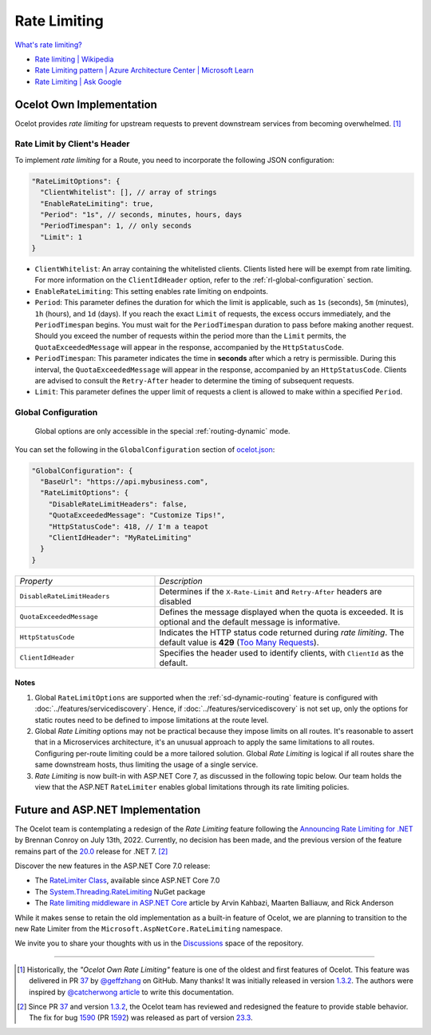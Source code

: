 Rate Limiting
=============

`What's rate limiting? <https://www.bing.com/search?q=Rate+Limiting>`_

* `Rate limiting | Wikipedia <https://en.wikipedia.org/wiki/Rate_limiting>`_ 
* `Rate Limiting pattern | Azure Architecture Center | Microsoft Learn <https://learn.microsoft.com/en-us/azure/architecture/patterns/rate-limiting-pattern>`_
* `Rate Limiting | Ask Google <https://www.google.com/search?q=Rate+Limiting>`_

Ocelot Own Implementation
-------------------------

Ocelot provides *rate limiting* for upstream requests to prevent downstream services from becoming overwhelmed. [#f1]_

Rate Limit by Client's Header
^^^^^^^^^^^^^^^^^^^^^^^^^^^^^

To implement *rate limiting* for a Route, you need to incorporate the following JSON configuration:

.. code-block:: json

  "RateLimitOptions": {
    "ClientWhitelist": [], // array of strings
    "EnableRateLimiting": true,
    "Period": "1s", // seconds, minutes, hours, days
    "PeriodTimespan": 1, // only seconds
    "Limit": 1
  }

* ``ClientWhitelist``: An array containing the whitelisted clients. Clients listed here will be exempt from rate limiting.
  For more information on the ``ClientIdHeader`` option, refer to the :ref:`rl-global-configuration` section.
* ``EnableRateLimiting``: This setting enables rate limiting on endpoints.
* ``Period``: This parameter defines the duration for which the limit is applicable, such as ``1s`` (seconds), ``5m`` (minutes), ``1h`` (hours), and ``1d`` (days).
  If you reach the exact ``Limit`` of requests, the excess occurs immediately, and the ``PeriodTimespan`` begins.
  You must wait for the ``PeriodTimespan`` duration to pass before making another request.
  Should you exceed the number of requests within the period more than the ``Limit`` permits, the ``QuotaExceededMessage`` will appear in the response, accompanied by the ``HttpStatusCode``.
* ``PeriodTimespan``: This parameter indicates the time in **seconds** after which a retry is permissible.
  During this interval, the ``QuotaExceededMessage`` will appear in the response, accompanied by an ``HttpStatusCode``.
  Clients are advised to consult the ``Retry-After`` header to determine the timing of subsequent requests.
* ``Limit``: This parameter defines the upper limit of requests a client is allowed to make within a specified ``Period``.

.. _rl-global-configuration:

Global Configuration
^^^^^^^^^^^^^^^^^^^^

  Global options are only accessible in the special :ref:`routing-dynamic` mode.

You can set the following in the ``GlobalConfiguration`` section of `ocelot.json`_:

.. code-block:: json

  "GlobalConfiguration": {
    "BaseUrl": "https://api.mybusiness.com",
    "RateLimitOptions": {
      "DisableRateLimitHeaders": false,
      "QuotaExceededMessage": "Customize Tips!",
      "HttpStatusCode": 418, // I'm a teapot
      "ClientIdHeader": "MyRateLimiting"
    }
  }


.. list-table::
    :widths: 35 65

    * - *Property*
      - *Description*
    * - ``DisableRateLimitHeaders``
      - Determines if the ``X-Rate-Limit`` and ``Retry-After`` headers are disabled
    * - ``QuotaExceededMessage``
      - Defines the message displayed when the quota is exceeded. It is optional and the default message is informative.
    * - ``HttpStatusCode``
      - Indicates the HTTP status code returned during *rate limiting*. The default value is **429** (`Too Many Requests`_).
    * - ``ClientIdHeader``
      - Specifies the header used to identify clients, with ``ClientId`` as the default.

Notes
"""""

1. Global ``RateLimitOptions`` are supported when the :ref:`sd-dynamic-routing` feature is configured with :doc:`../features/servicediscovery`.
   Hence, if :doc:`../features/servicediscovery` is not set up, only the options for static routes need to be defined to impose limitations at the route level.
2. Global *Rate Limiting* options may not be practical because they impose limits on all routes.
   It's reasonable to assert that in a Microservices architecture, it's an unusual approach to apply the same limitations to all routes.
   Configuring per-route limiting could be a more tailored solution.
   Global *Rate Limiting* is logical if all routes share the same downstream hosts, thus limiting the usage of a single service.
3. *Rate Limiting* is now built-in with ASP.NET Core 7, as discussed in the following topic below.
   Our team holds the view that the ASP.NET ``RateLimiter`` enables global limitations through its rate limiting policies.

Future and ASP.NET Implementation
---------------------------------

The Ocelot team is contemplating a redesign of the *Rate Limiting* feature following the `Announcing Rate Limiting for .NET`_ by Brennan Conroy on July 13th, 2022.
Currently, no decision has been made, and the previous version of the feature remains part of the `20.0`_ release for .NET 7. [#f2]_

Discover the new features in the ASP.NET Core 7.0 release:

* The `RateLimiter Class <https://learn.microsoft.com/en-us/dotnet/api/system.threading.ratelimiting.ratelimiter>`_, available since ASP.NET Core 7.0
* The `System.Threading.RateLimiting <https://www.nuget.org/packages/System.Threading.RateLimiting>`_ NuGet package
* The `Rate limiting middleware in ASP.NET Core <https://learn.microsoft.com/en-us/aspnet/core/performance/rate-limit>`_ article by Arvin Kahbazi, Maarten Balliauw, and Rick Anderson

While it makes sense to retain the old implementation as a built-in feature of Ocelot, we are planning to transition to the new Rate Limiter from the ``Microsoft.AspNetCore.RateLimiting`` namespace.

We invite you to share your thoughts with us in the `Discussions <https://github.com/ThreeMammals/Ocelot/discussions>`_ space of the repository. |octocat|

""""

.. [#f1] Historically, the *"Ocelot Own Rate Limiting"* feature is one of the oldest and first features of Ocelot. This feature was delivered in PR `37`_ by `@geffzhang`_ on GitHub. Many thanks! It was initially released in version `1.3.2`_. The authors were inspired by `@catcherwong article`_ to write this documentation.
.. [#f2] Since PR `37`_ and version `1.3.2`_, the Ocelot team has reviewed and redesigned the feature to provide stable behavior. The fix for bug `1590`_ (PR `1592`_) was released as part of version `23.3`_.

.. _Announcing Rate Limiting for .NET: https://devblogs.microsoft.com/dotnet/announcing-rate-limiting-for-dotnet/
.. _ocelot.json: https://github.com/ThreeMammals/Ocelot/blob/main/test/Ocelot.ManualTest/ocelot.json
.. _@geffzhang: https://github.com/ThreeMammals/Ocelot/commits?author=geffzhang
.. _@catcherwong article: http://www.c-sharpcorner.com/article/building-api-gateway-using-ocelot-in-asp-net-core-rate-limiting-part-four/
.. _Too Many Requests: https://developer.mozilla.org/en-US/docs/Web/HTTP/Status/429
.. _37: https://github.com/ThreeMammals/Ocelot/pull/37
.. _1590: https://github.com/ThreeMammals/Ocelot/issues/1590
.. _1592: https://github.com/ThreeMammals/Ocelot/pull/1592
.. _1.3.2: https://github.com/ThreeMammals/Ocelot/releases/tag/1.3.2
.. _20.0: https://github.com/ThreeMammals/Ocelot/releases/tag/20.0.0
.. _23.3: https://github.com/ThreeMammals/Ocelot/releases/tag/23.3.0
.. |octocat| image:: https://github.githubassets.com/images/icons/emoji/octocat.png
  :alt: octocat
  :width: 23
